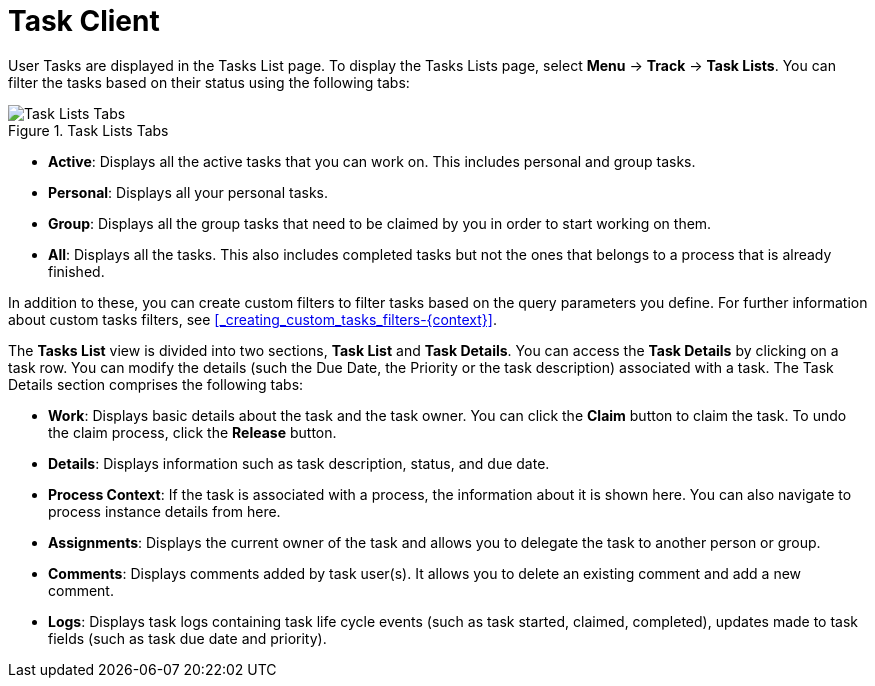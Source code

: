[id='task-client-ref-{context}']
= Task Client

User Tasks are displayed in the Tasks List page. To display the Tasks Lists page, select *Menu* -> *Track* -> *Task Lists*.
You can filter the tasks based on their status using the following tabs:

.Task Lists Tabs
image::Task_Lists_Tabs.png[Task Lists Tabs]

* *Active*: Displays all the active tasks that you can work on. This includes personal and group tasks.
* *Personal*: Displays all your personal tasks.
* *Group*: Displays all the group tasks that need to be claimed by you in order to start working on them.
* *All*: Displays all the tasks. This also includes completed tasks but not the ones that belongs to a process that is already finished.

In addition to these, you can create custom filters to filter tasks based on the query parameters you define.
For further information about custom tasks filters, see <<_creating_custom_tasks_filters-{context}>>.

The *Tasks List* view is divided into two sections, *Task List* and *Task Details*. You can access the *Task Details* by clicking on a task row. You can modify the details (such the Due Date, the Priority or the task description) associated with a task.
The Task Details section comprises the following tabs:

* *Work*: Displays basic details about the task and the task owner. You can click the *Claim* button to claim the task. To undo the claim process, click the *Release* button.
* *Details*: Displays information such as task description, status, and due date.
* *Process Context*: If the task is associated with a process, the information about it is shown here. You can also navigate to process instance details from here.
* *Assignments*: Displays the current owner of the task and allows you to delegate the task to another person or group.
* *Comments*: Displays comments added by task user(s). It allows you to delete an existing comment and add a new comment.
* *Logs*: Displays task logs containing task life cycle events (such as task started, claimed, completed), updates made to task fields (such as task due date and priority).
